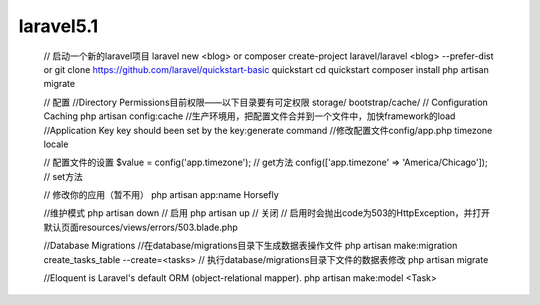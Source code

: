 laravel5.1
================



--------------------------
::


   // 启动一个新的laravel项目
   laravel new <blog>
   or
   composer create-project laravel/laravel <blog> --prefer-dist
   or
   git clone https://github.com/laravel/quickstart-basic quickstart
   cd quickstart
   composer install
   php artisan migrate

   // 配置
   //Directory Permissions目前权限——以下目录要有可定权限
   storage/
   bootstrap/cache/
   // Configuration Caching
   php artisan config:cache     //生产环境用，把配置文件合并到一个文件中，加快framework的load
   //Application Key
   key should been set by the key:generate command
   //修改配置文件config/app.php
   timezone
   locale

   // 配置文件的设置
   $value = config('app.timezone');                  // get方法
   config(['app.timezone' => 'America/Chicago']);    // set方法

   // 修改你的应用（暂不用）
   php artisan app:name Horsefly

   //维护模式
   php artisan down    // 启用
   php artisan up      // 关闭
   // 启用时会抛出code为503的HttpException，并打开默认页面resources/views/errors/503.blade.php



   //Database Migrations
   //在database/migrations目录下生成数据表操作文件
   php artisan make:migration create_tasks_table --create=<tasks>
   // 执行database/migrations目录下文件的数据表修改
   php artisan migrate

   //Eloquent is Laravel's default ORM (object-relational mapper).
   php artisan make:model <Task>
   

   
